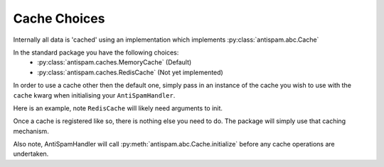 Cache Choices
=============

Internally all data is 'cached' using an implementation
which implements :py:class:`antispam.abc.Cache`

In the standard package you have the following choices:
 - :py:class:`antispam.caches.MemoryCache` (Default)
 - :py:class:`antispam.caches.RedisCache` (Not yet implemented)

In order to use a cache other then the default one, 
simply pass in an instance of the cache you wish to
use with the ``cache`` kwarg when initialising your
``AntiSpamHandler``.

Here is an example, note ``RedisCache`` will likely need arguments to init.

.. code-block:: python
    :linenos:

    import discord
    from discord.ext import commands

    from antispam import AntiSpamHandler
    from antispam.caches import RedisCache

    bot = commands.Bot(command_prefix="!", intents=discord.Intents.all())
    bot.handler = AntiSpamHandler(bot, cache=RedisCache())


Once a cache is registered like so, there is nothing else you need to do. 
The package will simply use that caching mechanism.

Also note, AntiSpamHandler will call :py:meth:`antispam.abc.Cache.initialize`
before any cache operations are undertaken.